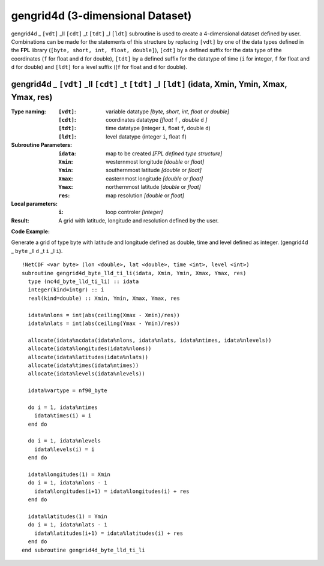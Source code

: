 gengrid4d (3-dimensional Dataset)
`````````````````````````````````
.. highlight:: fortran
   :linenothreshold: 2

gengrid4d _ ``[vdt]`` _ll ``[cdt]`` _t ``[tdt]`` _l ``[ldt]`` subroutine is used to create a 4-dimensional dataset defined by user. 
Combinations can be made for the statements of this structure by replacing ``[vdt]`` by one of the data types 
defined in the **FPL** library (``[byte, short, int, float, double]``), ``[cdt]`` by a defined suffix 
for the data type of the coordinates (``f`` for float and ``d`` for double), ``[tdt]`` by a defined suffix 
for the datatype of time (``i`` for integer, ``f`` for float and ``d`` for double) and ``[ldt]`` for a level suffix ((``f`` for float and ``d`` for double).

gengrid4d _ ``[vdt]`` _ll ``[cdt]`` _t ``[tdt]`` _l ``[ldt]`` (idata, Xmin, Ymin, Xmax, Ymax, res)
--------------------------------------------------------------------------------------------------

:Type naming:
 :``[vdt]``: variable datatype `[byte, short, int, float or double]`
 :``[cdt]``: coordinates datatype `[float` ``f`` `, double` ``d`` `]`
 :``[tdt]``: time datatype (integer ``i``, float ``f``, double ``d``)
 :``[ldt]``: level datatype (integer ``i``, float ``f``)
:Subroutine Parameters:
 :``idata``: map to be created  `[FPL defined type structure]`
 :``Xmin``: westernmost longitude `[double` or `float]` 
 :``Ymin``: southernmost latitude `[double` or `float]`
 :``Xmax``: easternmost longitude `[double` or `float]`
 :``Ymax``: northernmost latitude `[double` or `float]`
 :``res``: map resolution `[double` or `float]`
:Local parameters: 
 :``i``: loop controler `[integer]`
:Result:
 A grid with latitude, longitude and resolution defined by the user.

**Code Example:**

Generate a grid of type byte with latitude and longitude defined as double, time and level defined as integer. (gengrid4d _ ``byte`` _ll ``d`` _t ``i`` _l ``i``).

::

  !NetCDF <var byte> (lon <double>, lat <double>, time <int>, level <int>)
  subroutine gengrid4d_byte_lld_ti_li(idata, Xmin, Ymin, Xmax, Ymax, res)
    type (nc4d_byte_lld_ti_li) :: idata
    integer(kind=intgr) :: i
    real(kind=double) :: Xmin, Ymin, Xmax, Ymax, res
  
    idata%nlons = int(abs(ceiling(Xmax - Xmin)/res))
    idata%nlats = int(abs(ceiling(Ymax - Ymin)/res))
  
    allocate(idata%ncdata(idata%nlons, idata%nlats, idata%ntimes, idata%nlevels))
    allocate(idata%longitudes(idata%nlons))  
    allocate(idata%latitudes(idata%nlats))
    allocate(idata%times(idata%ntimes))
    allocate(idata%levels(idata%nlevels))
  
    idata%vartype = nf90_byte
  
    do i = 1, idata%ntimes
      idata%times(i) = i
    end do
  
    do i = 1, idata%nlevels
      idata%levels(i) = i
    end do
  
    idata%longitudes(1) = Xmin
    do i = 1, idata%nlons - 1
      idata%longitudes(i+1) = idata%longitudes(i) + res
    end do
  
    idata%latitudes(1) = Ymin
    do i = 1, idata%nlats - 1
      idata%latitudes(i+1) = idata%latitudes(i) + res
    end do
  end subroutine gengrid4d_byte_lld_ti_li
